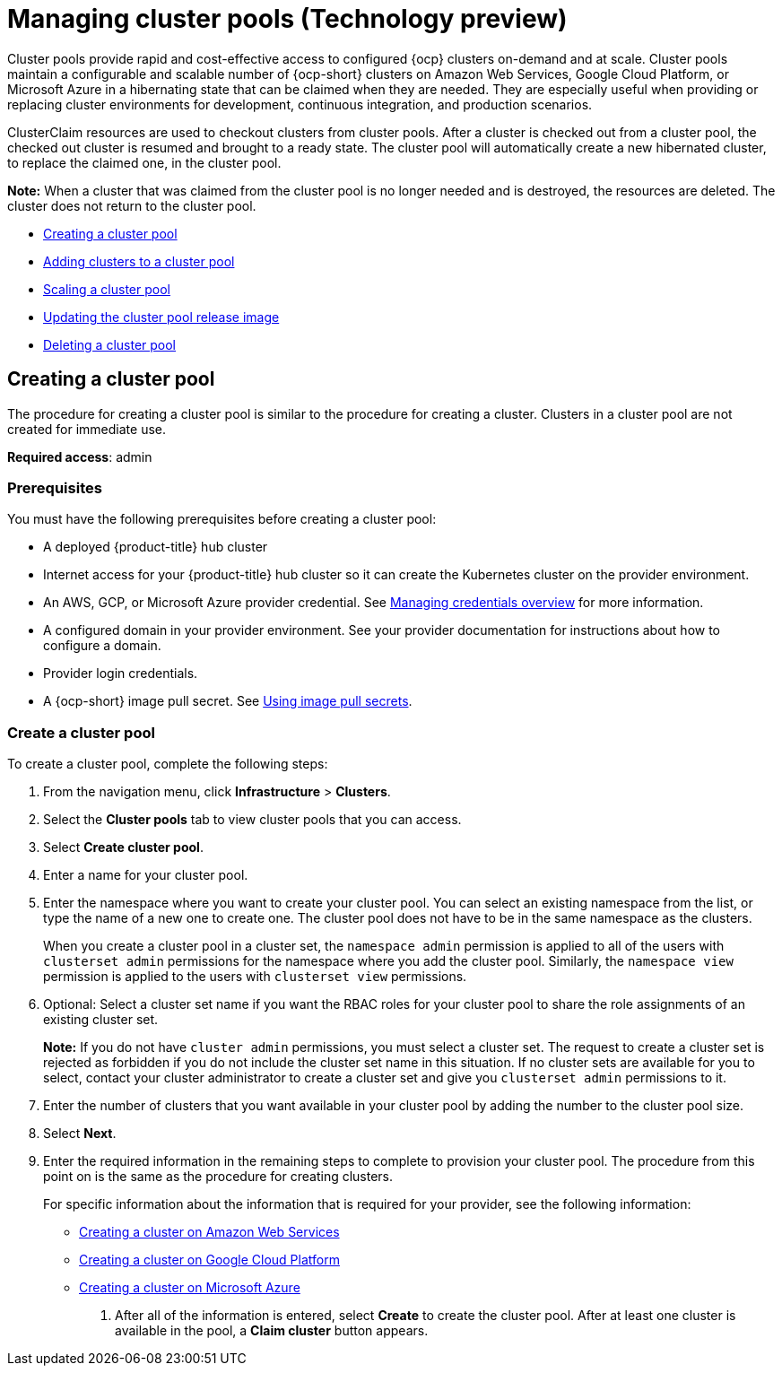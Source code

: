 [#managing-cluster-pools]
= Managing cluster pools (Technology preview)

Cluster pools provide rapid and cost-effective access to configured {ocp} clusters on-demand and at scale. Cluster pools maintain a configurable and scalable number of {ocp-short} clusters on Amazon Web Services, Google Cloud Platform, or Microsoft Azure in a hibernating state that can be claimed when they are needed. They are especially useful when providing or replacing cluster environments for development, continuous integration, and production scenarios.

ClusterClaim resources are used to checkout clusters from cluster pools. After a cluster is checked out from a cluster pool, the checked out cluster is resumed and brought to a ready state. The cluster pool will automatically create a new hibernated cluster, to replace the claimed one, in the cluster pool.

*Note:* When a cluster that was claimed from the cluster pool is no longer needed and is destroyed, the resources are deleted. The cluster does not return to the cluster pool.

* <<creating-a-clusterpool,Creating a cluster pool>>
* <<adding-clusters-to-a-clusterpool,Adding clusters to a cluster pool>>
* <<scaling-a-clusterpool,Scaling a cluster pool>>
* <<updating-the-clusterpool-release-image,Updating the cluster pool release image>>
* <<deleting-a-clusterpool,Deleting a cluster pool>>

[#creating-a-clusterpool]
== Creating a cluster pool

The procedure for creating a cluster pool is similar to the procedure for creating a cluster. Clusters in a cluster pool are not created for immediate use.

*Required access*: admin

[#pool_prerequisites]
=== Prerequisites

You must have the following prerequisites before creating a cluster pool:

* A deployed {product-title} hub cluster
* Internet access for your {product-title} hub cluster so it can create the Kubernetes cluster on the provider environment.
* An AWS, GCP, or Microsoft Azure provider credential.
See link:../credentials/credential_intro.adoc#credentials[Managing credentials overview] for more information.
* A configured domain in your provider environment.
See your provider documentation for instructions about how to configure a domain.
* Provider login credentials.
* A {ocp-short} image pull secret.
See https://docs.openshift.com/container-platform/4.7/openshift_images/managing_images/using-image-pull-secrets.html[Using image pull secrets].

[#pool_create]
=== Create a cluster pool

To create a cluster pool, complete the following steps:

. From the navigation menu, click *Infrastructure* > *Clusters*.

. Select the *Cluster pools* tab to view cluster pools that you can access.

. Select *Create cluster pool*. 

. Enter a name for your cluster pool.

. Enter the namespace where you want to create your cluster pool. You can select an existing namespace from the list, or type the name of a new one to create one. The cluster pool does not have to be in the same namespace as the clusters.
+
When you create a cluster pool in a cluster set, the `namespace admin` permission is applied to all of the users with `clusterset admin` permissions for the namespace where you add the cluster pool. Similarly, the `namespace view` permission is applied to the users with `clusterset view` permissions. 

. Optional: Select a cluster set name if you want the RBAC roles for your cluster pool to share the role assignments of an existing cluster set. 
+
*Note:* If you do not have `cluster admin` permissions, you must select a cluster set. The request to create a cluster set is rejected as forbidden if you do not include the cluster set name in this situation. If no cluster sets are available for you to select, contact your cluster administrator to create a cluster set and give you `clusterset admin` permissions to it.

. Enter the number of clusters that you want available in your cluster pool by adding the number to the cluster pool size.
  
. Select *Next*.

. Enter the required information in the remaining steps to complete to provision your cluster pool. The procedure from this point on is the same as the procedure for creating clusters. 
+
For specific information about the information that is required for your provider, see the following information:
+
* xref:../clusters/create_ocp_aws.adoc#creating-a-cluster-on-amazon-web-services[Creating a cluster on Amazon Web Services]
* xref:../clusters/create_google.adoc#creating-a-cluster-on-google-cloud-platform[Creating a cluster on Google Cloud Platform]
* xref:../clusters/create_azure.adoc#creating-a-cluster-on-microsoft-azure[Creating a cluster on Microsoft Azure]

10. After all of the information is entered, select *Create* to create the cluster pool. After at least one cluster is available in the pool, a *Claim cluster* button appears.


